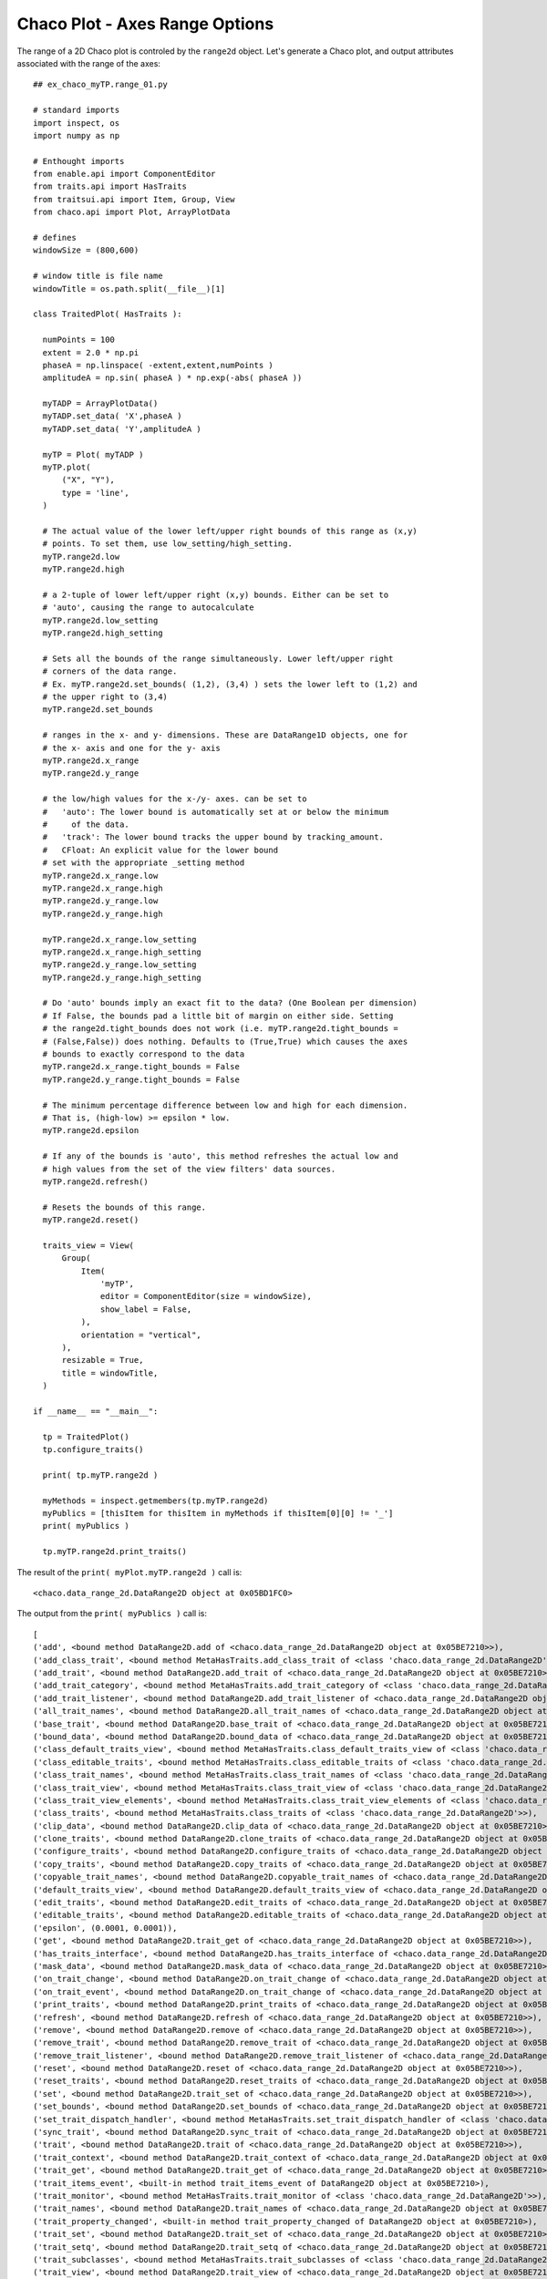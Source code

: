 Chaco Plot - Axes Range Options
===============================

.. highlight:: python
  :linenothreshold: 5

.. index::
  pair: Axes; Range

The range of a 2D Chaco plot is controled by the ``range2d`` object. Let's generate
a Chaco plot, and output attributes associated with the range of the axes::

  ## ex_chaco_myTP.range_01.py

  # standard imports
  import inspect, os
  import numpy as np

  # Enthought imports
  from enable.api import ComponentEditor
  from traits.api import HasTraits
  from traitsui.api import Item, Group, View
  from chaco.api import Plot, ArrayPlotData

  # defines
  windowSize = (800,600)

  # window title is file name
  windowTitle = os.path.split(__file__)[1]

  class TraitedPlot( HasTraits ):

    numPoints = 100
    extent = 2.0 * np.pi
    phaseA = np.linspace( -extent,extent,numPoints )
    amplitudeA = np.sin( phaseA ) * np.exp(-abs( phaseA ))

    myTADP = ArrayPlotData()
    myTADP.set_data( 'X',phaseA )
    myTADP.set_data( 'Y',amplitudeA )

    myTP = Plot( myTADP )
    myTP.plot(
        ("X", "Y"),
        type = 'line',
    )

    # The actual value of the lower left/upper right bounds of this range as (x,y)
    # points. To set them, use low_setting/high_setting.
    myTP.range2d.low
    myTP.range2d.high

    # a 2-tuple of lower left/upper right (x,y) bounds. Either can be set to
    # 'auto', causing the range to autocalculate
    myTP.range2d.low_setting
    myTP.range2d.high_setting

    # Sets all the bounds of the range simultaneously. Lower left/upper right
    # corners of the data range.
    # Ex. myTP.range2d.set_bounds( (1,2), (3,4) ) sets the lower left to (1,2) and
    # the upper right to (3,4)
    myTP.range2d.set_bounds

    # ranges in the x- and y- dimensions. These are DataRange1D objects, one for
    # the x- axis and one for the y- axis
    myTP.range2d.x_range
    myTP.range2d.y_range

    # the low/high values for the x-/y- axes. can be set to
    #   'auto': The lower bound is automatically set at or below the minimum
    #     of the data.
    #   'track': The lower bound tracks the upper bound by tracking_amount.
    #   CFloat: An explicit value for the lower bound
    # set with the appropriate _setting method
    myTP.range2d.x_range.low
    myTP.range2d.x_range.high
    myTP.range2d.y_range.low
    myTP.range2d.y_range.high

    myTP.range2d.x_range.low_setting
    myTP.range2d.x_range.high_setting
    myTP.range2d.y_range.low_setting
    myTP.range2d.y_range.high_setting

    # Do 'auto' bounds imply an exact fit to the data? (One Boolean per dimension)
    # If False, the bounds pad a little bit of margin on either side. Setting
    # the range2d.tight_bounds does not work (i.e. myTP.range2d.tight_bounds =
    # (False,False)) does nothing. Defaults to (True,True) which causes the axes
    # bounds to exactly correspond to the data
    myTP.range2d.x_range.tight_bounds = False
    myTP.range2d.y_range.tight_bounds = False

    # The minimum percentage difference between low and high for each dimension.
    # That is, (high-low) >= epsilon * low.
    myTP.range2d.epsilon

    # If any of the bounds is 'auto', this method refreshes the actual low and
    # high values from the set of the view filters' data sources.
    myTP.range2d.refresh()

    # Resets the bounds of this range.
    myTP.range2d.reset()

    traits_view = View(
        Group(
            Item(
                'myTP',
                editor = ComponentEditor(size = windowSize),
                show_label = False,
            ),
            orientation = "vertical",
        ),
        resizable = True,
        title = windowTitle,
    )

  if __name__ == "__main__":

    tp = TraitedPlot()
    tp.configure_traits()

    print( tp.myTP.range2d )

    myMethods = inspect.getmembers(tp.myTP.range2d)
    myPublics = [thisItem for thisItem in myMethods if thisItem[0][0] != '_']
    print( myPublics )

    tp.myTP.range2d.print_traits()

The result of the ``print( myPlot.myTP.range2d )`` call is::

  <chaco.data_range_2d.DataRange2D object at 0x05BD1FC0>

The output from the ``print( myPublics )`` call is::

  [
  ('add', <bound method DataRange2D.add of <chaco.data_range_2d.DataRange2D object at 0x05BE7210>>),
  ('add_class_trait', <bound method MetaHasTraits.add_class_trait of <class 'chaco.data_range_2d.DataRange2D'>>),
  ('add_trait', <bound method DataRange2D.add_trait of <chaco.data_range_2d.DataRange2D object at 0x05BE7210>>),
  ('add_trait_category', <bound method MetaHasTraits.add_trait_category of <class 'chaco.data_range_2d.DataRange2D'>>),
  ('add_trait_listener', <bound method DataRange2D.add_trait_listener of <chaco.data_range_2d.DataRange2D object at 0x05BE7210>>),
  ('all_trait_names', <bound method DataRange2D.all_trait_names of <chaco.data_range_2d.DataRange2D object at 0x05BE7210>>),
  ('base_trait', <bound method DataRange2D.base_trait of <chaco.data_range_2d.DataRange2D object at 0x05BE7210>>),
  ('bound_data', <bound method DataRange2D.bound_data of <chaco.data_range_2d.DataRange2D object at 0x05BE7210>>),
  ('class_default_traits_view', <bound method MetaHasTraits.class_default_traits_view of <class 'chaco.data_range_2d.DataRange2D'>>),
  ('class_editable_traits', <bound method MetaHasTraits.class_editable_traits of <class 'chaco.data_range_2d.DataRange2D'>>),
  ('class_trait_names', <bound method MetaHasTraits.class_trait_names of <class 'chaco.data_range_2d.DataRange2D'>>),
  ('class_trait_view', <bound method MetaHasTraits.class_trait_view of <class 'chaco.data_range_2d.DataRange2D'>>),
  ('class_trait_view_elements', <bound method MetaHasTraits.class_trait_view_elements of <class 'chaco.data_range_2d.DataRange2D'>>),
  ('class_traits', <bound method MetaHasTraits.class_traits of <class 'chaco.data_range_2d.DataRange2D'>>),
  ('clip_data', <bound method DataRange2D.clip_data of <chaco.data_range_2d.DataRange2D object at 0x05BE7210>>),
  ('clone_traits', <bound method DataRange2D.clone_traits of <chaco.data_range_2d.DataRange2D object at 0x05BE7210>>),
  ('configure_traits', <bound method DataRange2D.configure_traits of <chaco.data_range_2d.DataRange2D object at 0x05BE7210>>),
  ('copy_traits', <bound method DataRange2D.copy_traits of <chaco.data_range_2d.DataRange2D object at 0x05BE7210>>),
  ('copyable_trait_names', <bound method DataRange2D.copyable_trait_names of <chaco.data_range_2d.DataRange2D object at 0x05BE7210>>),
  ('default_traits_view', <bound method DataRange2D.default_traits_view of <chaco.data_range_2d.DataRange2D object at 0x05BE7210>>),
  ('edit_traits', <bound method DataRange2D.edit_traits of <chaco.data_range_2d.DataRange2D object at 0x05BE7210>>),
  ('editable_traits', <bound method DataRange2D.editable_traits of <chaco.data_range_2d.DataRange2D object at 0x05BE7210>>),
  ('epsilon', (0.0001, 0.0001)),
  ('get', <bound method DataRange2D.trait_get of <chaco.data_range_2d.DataRange2D object at 0x05BE7210>>),
  ('has_traits_interface', <bound method DataRange2D.has_traits_interface of <chaco.data_range_2d.DataRange2D object at 0x05BE7210>>),
  ('mask_data', <bound method DataRange2D.mask_data of <chaco.data_range_2d.DataRange2D object at 0x05BE7210>>),
  ('on_trait_change', <bound method DataRange2D.on_trait_change of <chaco.data_range_2d.DataRange2D object at 0x05BE7210>>),
  ('on_trait_event', <bound method DataRange2D.on_trait_change of <chaco.data_range_2d.DataRange2D object at 0x05BE7210>>),
  ('print_traits', <bound method DataRange2D.print_traits of <chaco.data_range_2d.DataRange2D object at 0x05BE7210>>),
  ('refresh', <bound method DataRange2D.refresh of <chaco.data_range_2d.DataRange2D object at 0x05BE7210>>),
  ('remove', <bound method DataRange2D.remove of <chaco.data_range_2d.DataRange2D object at 0x05BE7210>>),
  ('remove_trait', <bound method DataRange2D.remove_trait of <chaco.data_range_2d.DataRange2D object at 0x05BE7210>>),
  ('remove_trait_listener', <bound method DataRange2D.remove_trait_listener of <chaco.data_range_2d.DataRange2D object at 0x05BE7210>>),
  ('reset', <bound method DataRange2D.reset of <chaco.data_range_2d.DataRange2D object at 0x05BE7210>>),
  ('reset_traits', <bound method DataRange2D.reset_traits of <chaco.data_range_2d.DataRange2D object at 0x05BE7210>>),
  ('set', <bound method DataRange2D.trait_set of <chaco.data_range_2d.DataRange2D object at 0x05BE7210>>),
  ('set_bounds', <bound method DataRange2D.set_bounds of <chaco.data_range_2d.DataRange2D object at 0x05BE7210>>),
  ('set_trait_dispatch_handler', <bound method MetaHasTraits.set_trait_dispatch_handler of <class 'chaco.data_range_2d.DataRange2D'>>),
  ('sync_trait', <bound method DataRange2D.sync_trait of <chaco.data_range_2d.DataRange2D object at 0x05BE7210>>),
  ('trait', <bound method DataRange2D.trait of <chaco.data_range_2d.DataRange2D object at 0x05BE7210>>),
  ('trait_context', <bound method DataRange2D.trait_context of <chaco.data_range_2d.DataRange2D object at 0x05BE7210>>),
  ('trait_get', <bound method DataRange2D.trait_get of <chaco.data_range_2d.DataRange2D object at 0x05BE7210>>),
  ('trait_items_event', <built-in method trait_items_event of DataRange2D object at 0x05BE7210>),
  ('trait_monitor', <bound method MetaHasTraits.trait_monitor of <class 'chaco.data_range_2d.DataRange2D'>>),
  ('trait_names', <bound method DataRange2D.trait_names of <chaco.data_range_2d.DataRange2D object at 0x05BE7210>>),
  ('trait_property_changed', <built-in method trait_property_changed of DataRange2D object at 0x05BE7210>),
  ('trait_set', <bound method DataRange2D.trait_set of <chaco.data_range_2d.DataRange2D object at 0x05BE7210>>),
  ('trait_setq', <bound method DataRange2D.trait_setq of <chaco.data_range_2d.DataRange2D object at 0x05BE7210>>),
  ('trait_subclasses', <bound method MetaHasTraits.trait_subclasses of <class 'chaco.data_range_2d.DataRange2D'>>),
  ('trait_view', <bound method DataRange2D.trait_view of <chaco.data_range_2d.DataRange2D object at 0x05BE7210>>),
  ('trait_view_elements', <bound method DataRange2D.trait_view_elements of <chaco.data_range_2d.DataRange2D object at 0x05BE7210>>),
  ('trait_views', <bound method DataRange2D.trait_views of <chaco.data_range_2d.DataRange2D object at 0x05BE7210>>),
  ('traits', <bound method DataRange2D.traits of <chaco.data_range_2d.DataRange2D object at 0x05BE7210>>),
  ('traits_init', <built-in method traits_init of DataRange2D object at 0x05BE7210>),
  ('traits_inited', <built-in method traits_inited of DataRange2D object at 0x05BE7210>),
  ('validate_trait', <bound method DataRange2D.validate_trait of <chaco.data_range_2d.DataRange2D object at 0x05BE7210>>),
  ('wrappers',
    { 'new': <class traits.trait_notifiers.NewTraitChangeNotifyWrapper at 0x03D36110>,
      'ui': <class traits.trait_notifiers.FastUITraitChangeNotifyWrapper at 0x03D360A0>,
      'extended': <class traits.trait_notifiers.ExtendedTraitChangeNotifyWrapper at 0x03D36068>,
      'fast_ui': <class traits.trait_notifiers.FastUITraitChangeNotifyWrapper at 0x03D360A0>,
      'same': <class traits.trait_notifiers.TraitChangeNotifyWrapper at 0x03D36030>})
  ]

Here's the output from the ``tp.myTP.range2d.print_traits()`` call::

  _high_setting: ('auto', 'auto')
  _high_value:   (inf, inf)
  _low_setting:  ('auto', 'auto')
  _low_value:    (-inf, -inf)
  _xrange:       <chaco.data_range_1d.DataRange1D object at 0x05BE75D0>
  _yrange:       <chaco.data_range_1d.DataRange1D object at 0x05BE7750>
  epsilon:       (0.0001, 0.0001)
  high:          (8.0, 0.4)
  high_setting:  ('auto', 'auto')
  low:           (-8.0, -0.4)
  low_setting:   ('auto', 'auto')
  sources:       []
  tight_bounds:  (True, True)
  x_range:       <chaco.data_range_1d.DataRange1D object at 0x05BE75D0>
  y_range:       <chaco.data_range_1d.DataRange1D object at 0x05BE7750>

.. index:: Snippet; Range
.. index:: Snippet; xlim
.. index:: Snippet; ylim

Snippet
-------
::

  # The actual value of the lower left/upper right bounds of this range as (x,y)
  # points. To set them, use low_setting/high_setting.
  myTP.range2d.low
  myTP.range2d.high

  # a 2-tuple of lower left/upper right (x,y) bounds. Either can be set to
  # 'auto', causing the range to autocalculate
  myTP.range2d.low_setting
  myTP.range2d.high_setting

  # Sets all the bounds of the range simultaneously. Lower left/upper right
  # corners of the data range.
  # Ex. myTP.range2d.set_bounds( (1,2) (3,4) ) sets the lower left to (1,2) and
  # the upper right to (3,4)
  myTP.range2d.set_bounds

  # ranges in the x- and y- dimensions. These are DataRange1D objects, one for
  # the x- axis and one for the y- axis
  myTP.range2d.x_range
  myTP.range2d.y_range

  # the low/high values for the x-/y- axes. can be set to
  #   'auto': The lower bound is automatically set at or below the minimum
  #     of the data.
  #   'track': The lower bound tracks the upper bound by tracking_amount.
  #   CFloat: An explicit value for the lower bound
  # set with the appropriate _setting method
  myTP.range2d.x_range.low
  myTP.range2d.x_range.high
  myTP.range2d.y_range.low
  myTP.range2d.y_range.high

  myTP.range2d.x_range.low_setting
  myTP.range2d.x_range.high_setting
  myTP.range2d.y_range.low_setting
  myTP.range2d.y_range.high_setting

  # Do 'auto' bounds imply an exact fit to the data? (One Boolean per dimension)
  # If False, the bounds pad a little bit of margin on either side. Setting
  # the range2d.tight_bounds does not work (i.e. myTP.range2d.tight_bounds =
  # (False,False)) does nothing. Defaults to (True,True) which causes the axes
  # bounds to exactly correspond to the data
  myTP.range2d.x_range.tight_bounds
  myTP.range2d.y_range.tight_bounds

  # The minimum percentage difference between low and high for each dimension.
  # That is, (high-low) >= epsilon * low.
  myTP.range2d.epsilon

  # If any of the bounds is 'auto', this method refreshes the actual low and
  # high values from the set of the view filters' data sources.
  myTP.range2d.refresh()

  # Resets the bounds of this range.
  myTP.range2d.reset()

